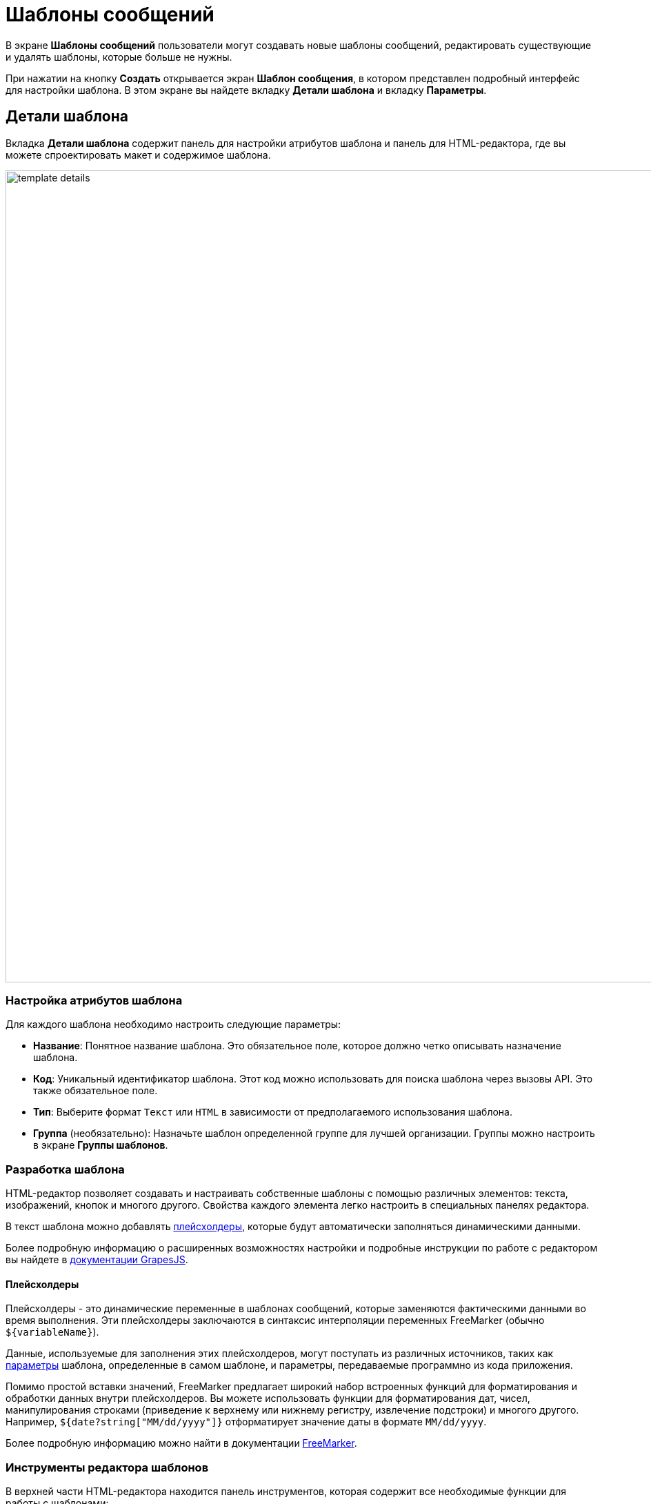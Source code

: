 = Шаблоны сообщений

В экране *Шаблоны сообщений* пользователи могут создавать новые шаблоны сообщений, редактировать существующие и удалять шаблоны, которые больше не нужны.

При нажатии на кнопку *Создать* открывается экран *Шаблон сообщения*, в котором представлен подробный интерфейс для настройки шаблона. В этом экране вы найдете вкладку *Детали шаблона* и вкладку *Параметры*.

[[template-details]]
== Детали шаблона

Вкладка *Детали шаблона* содержит панель для настройки атрибутов шаблона и панель для HTML-редактора, где вы можете спроектировать макет и содержимое шаблона.

image::template-details.png[align="center", width="1177"]

[[template-attributes]]
=== Настройка атрибутов шаблона

Для каждого шаблона необходимо настроить следующие параметры:

* *Название*: Понятное название шаблона. Это обязательное поле, которое должно четко описывать назначение шаблона.
* *Код*: Уникальный идентификатор шаблона. Этот код можно использовать для поиска шаблона через вызовы API. Это также обязательное поле.
* *Тип*: Выберите формат `Текст` или `HTML` в зависимости от предполагаемого использования шаблона.
* *Группа* (необязательно): Назначьте шаблон определенной группе для лучшей организации. Группы можно настроить в экране *Группы шаблонов*.

[[designing-template]]
=== Разработка шаблона

HTML-редактор позволяет создавать и настраивать собственные шаблоны с помощью различных элементов: текста, изображений, кнопок и многого другого. Свойства каждого элемента легко настроить в специальных панелях редактора.

В текст шаблона можно добавлять <<placeholders,плейсхолдеры>>, которые будут автоматически заполняться динамическими данными.

Более подробную информацию о расширенных возможностях настройки и подробные инструкции по работе с редактором вы найдете в https://grapesjs.com/docs/[документации GrapesJS^].

[[placeholders]]
==== Плейсхолдеры

Плейсхолдеры - это динамические переменные в шаблонах сообщений, которые заменяются фактическими данными во время выполнения. Эти плейсхолдеры заключаются в синтаксис интерполяции переменных FreeMarker (обычно `++${variableName}++`).

Данные, используемые для заполнения этих плейсхолдеров, могут поступать из различных источников, таких как <<parameters,параметры>> шаблона, определенные в самом шаблоне, и параметры, передаваемые программно из кода приложения.

Помимо простой вставки значений, FreeMarker предлагает широкий набор встроенных функций для форматирования и обработки данных внутри плейсхолдеров. Вы можете использовать функции для форматирования дат, чисел, манипулирования строками (приведение к верхнему или нижнему регистру, извлечение подстроки) и многого другого. Например, `${date?string["MM/dd/yyyy"]}` отформатирует значение даты в формате `MM/dd/yyyy`.

Более подробную информацию можно найти в документации https://freemarker.apache.org/[FreeMarker^].

[[template-editor-tools]]
=== Инструменты редактора шаблонов

В верхней части HTML-редактора находится панель инструментов, которая содержит все необходимые функции для работы с шаблонами:

* *Импорт HTML*: Загрузите готовый HTML-код и добавьте его в свой шаблон.

* *Просмотр исходного кода*: Просмотрите HTML-код шаблона, чтобы отредактировать его или проанализировать.

* *Предварительный просмотр*: Откройте шаблон в новой вкладке, чтобы увидеть, как он будет выглядеть.

[[parameters]]
== Параметры

Параметры шаблона можно создать и настроить на вкладке *Параметры*.

После нажатия на кнопку *Создать* отобразится диалоговое окно *Параметр шаблона*.

image::template-parameter.png[align="center", width="641"]

CAUTION: Алиасы параметров должны быть уникальными в пределах одного шаблона.

[[parameter-details]]
=== Детали параметра

На вкладке *Детали параметра* можно настроить параметры, используемые в ваших шаблонах. Каждый параметр имеет следующие настраиваемые свойства:

* *Имя*: Имя параметра, которое будет отображаться в форме ввода параметров.

* *Алиас параметра*: Уникальный идентификатор, используемый для обращения к параметру в шаблоне. Этот алиас необходим для программного доступа к параметру.

* *Тип*: Тип данных параметра. Поддерживаются следующие типы: простые (`Строка`, `Число`, `Логический`), типы времени (`Дата`, `Время`, `Дата и время`), а также сложные типы, такие как `Перечисление`, `Сущность` или `Список сущностей`.

* *Скрытый*: Флаг, определяющий, должно ли поле ввода параметра быть скрыто от пользователей. Если включено, параметр не будет отображаться в форме ввода.

* *Обязательный*: Флаг, указывающий, является ли параметр обязательным для заполнения. Если включено, пользователи должны указать значение для этого параметра, прежде чем продолжить.

* *Значение по умолчанию*: Если пользователь не укажет значение для этого параметра, будет автоматически использовано указанное здесь значение. Это обеспечивает наличие значения у параметра, даже если пользователь его не изменяет.

==== Типы параметров и дополнительные поля

В зависимости от выбранного типа параметра могут потребоваться дополнительные поля для настройки:

* *Сущность или список сущностей*:

** *Сущность*: Указывает сущность, используемую в качестве параметра. Обязательно для заполнения, если тип параметра - `Сущность` или `Список сущностей`.

* *Перечисление*:

** *Перечисление*: Указывает перечисление, используемое в качестве параметра. Обязательно для заполнения, если тип параметра - `Перечисление`.

* *Типы времени (Дата, Время, Дата и время)*:

** *Текущая дата/время по умолчанию*: Флаг, определяющий, следует ли использовать текущую дату, время или отметку времени в качестве значения по умолчанию для параметра. Если включено, система автоматически заполнит параметр текущей датой/временем, если не указано иное значение.

[[localization]]
=== Локализация

На вкладке *Локализация* можно задать имена параметров для различных языковых версий.